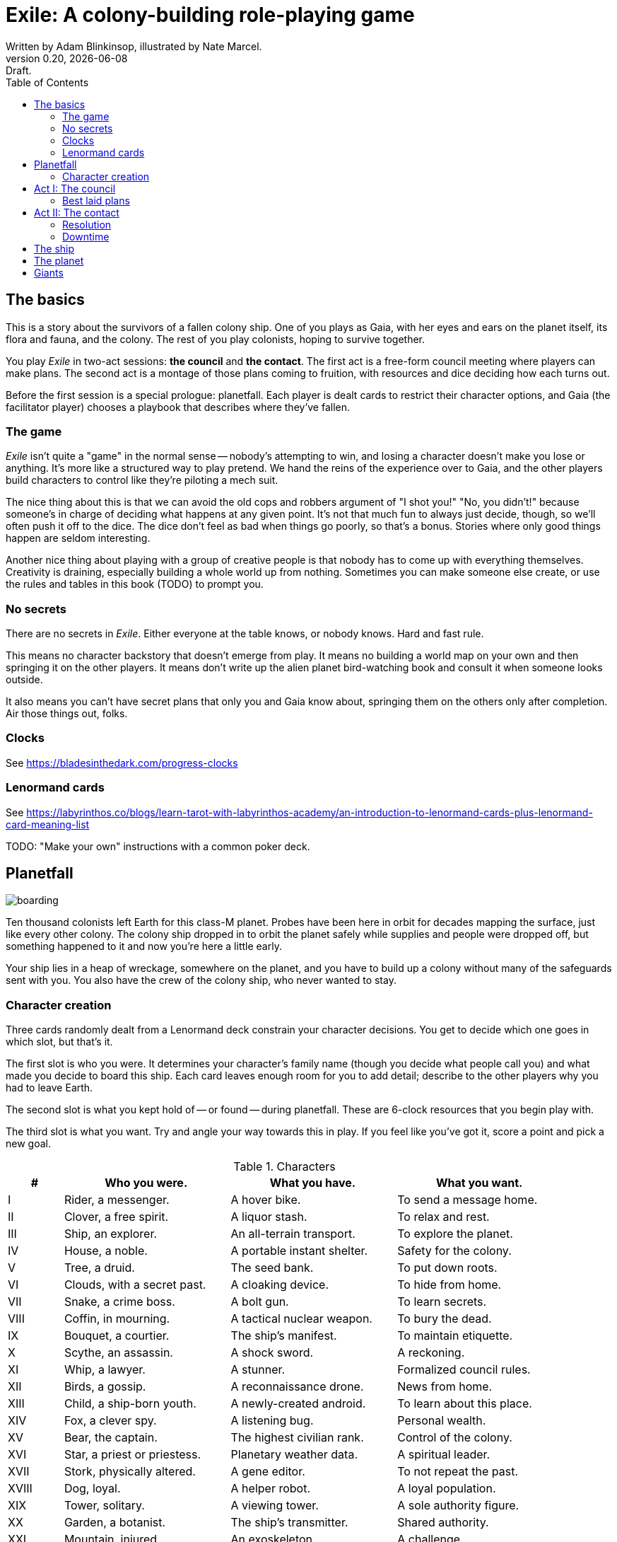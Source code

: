 = Exile: A colony-building role-playing game
Written by Adam Blinkinsop, illustrated by Nate Marcel.
v0.20, {localdate}: Draft.
:doctype: book
:sectnums!:
:pdf-stylesdir: ./themes
:pdf-style: theme.yml
:imagesdir: ./img
:title-logo-image: image:planetfall-orig.png[]
:toc:

== The basics
This is a story about the survivors of a fallen colony ship. One of you plays
as Gaia, with her eyes and ears on the planet itself, its flora and fauna, and
the colony. The rest of you play colonists, hoping to survive together.

You play _Exile_ in two-act sessions: *the council* and *the contact*. The
first act is a free-form council meeting where players can make plans. The
second act is a montage of those plans coming to fruition, with resources and
dice deciding how each turns out.

Before the first session is a special prologue: planetfall. Each player is
dealt cards to restrict their character options, and Gaia (the facilitator
player) chooses a playbook that describes where they've fallen.

=== The game

_Exile_ isn’t quite a "game" in the normal sense — nobody’s attempting to win,
and losing a character doesn’t make you lose or anything. It’s more like a
structured way to play pretend. We hand the reins of the experience over to
Gaia, and the other players build characters to control like they’re piloting a
mech suit.

The nice thing about this is that we can avoid the old cops and robbers
argument of "I shot you!" "No, you didn’t!" because someone’s in charge of
deciding what happens at any given point. It’s not that much fun to always just
decide, though, so we’ll often push it off to the dice. The dice don’t feel as
bad when things go poorly, so that’s a bonus. Stories where only good things
happen are seldom interesting.

Another nice thing about playing with a group of creative people is that nobody
has to come up with everything themselves. Creativity is draining, especially
building a whole world up from nothing. Sometimes you can make someone else
create, or use the rules and tables in this book (TODO) to prompt you.

=== No secrets

There are no secrets in _Exile_. Either everyone at the table knows, or nobody
knows. Hard and fast rule.

This means no character backstory that doesn’t emerge from play. It means no
building a world map on your own and then springing it on the other players. It
means don’t write up the alien planet bird-watching book and consult it when
someone looks outside.

It also means you can’t have secret plans that only you and Gaia know about,
springing them on the others only after completion. Air those things out,
folks.

=== Clocks
See https://bladesinthedark.com/progress-clocks

=== Lenormand cards
See https://labyrinthos.co/blogs/learn-tarot-with-labyrinthos-academy/an-introduction-to-lenormand-cards-plus-lenormand-card-meaning-list

TODO: "Make your own" instructions with a common poker deck.

== Planetfall

image:boarding.png[]

Ten thousand colonists left Earth for this class-M planet. Probes have been
here in orbit for decades mapping the surface, just like every other colony.
The colony ship dropped in to orbit the planet safely while supplies and people
were dropped off, but something happened to it and now you're here a little
early.

Your ship lies in a heap of wreckage, somewhere on the planet, and you have to
build up a colony without many of the safeguards sent with you. You also have
the crew of the colony ship, who never wanted to stay.

=== Character creation
Three cards randomly dealt from a Lenormand deck constrain your character
decisions. You get to decide which one goes in which slot, but that's it.

The first slot is who you were. It determines your character's family name
(though you decide what people call you) and what made you decide to board this
ship. Each card leaves enough room for you to add detail; describe to the other
players why you had to leave Earth.

The second slot is what you kept hold of -- or found -- during planetfall.
These are 6-clock resources that you begin play with.

The third slot is what you want. Try and angle your way towards this in play.
If you feel like you've got it, score a point and pick a new goal. 

[cols="1,3,3,3"]
.Characters
|===
|# |Who you were. |What you have. |What you want.

|I |Rider, a messenger. |A hover bike. |To send a message home.
|II |Clover, a free spirit. |A liquor stash. |To relax and rest.
|III |Ship, an explorer. |An all-terrain transport. |To explore the planet.
|IV |House, a noble. |A portable instant shelter. |Safety for the colony.
|V |Tree, a druid. |The seed bank. |To put down roots.
|VI |Clouds, with a secret past. |A cloaking device. |To hide from home.
|VII |Snake, a crime boss. |A bolt gun. |To learn secrets.
|VIII |Coffin, in mourning. |A tactical nuclear weapon. |To bury the dead.
|IX |Bouquet, a courtier. |The ship’s manifest. |To maintain etiquette.
|X |Scythe, an assassin. |A shock sword. |A reckoning.
|XI |Whip, a lawyer. |A stunner. |Formalized council rules.
|XII |Birds, a gossip. |A reconnaissance drone. |News from home.
|XIII |Child, a ship-born youth. |A newly-created android. |To learn about this place.
|XIV |Fox, a clever spy. |A listening bug. |Personal wealth.
|XV |Bear, the captain. |The highest civilian rank. |Control of the colony.
|XVI |Star, a priest or priestess. |Planetary weather data. |A spiritual leader.
|XVII |Stork, physically altered. |A gene editor. |To not repeat the past.
|XVIII |Dog, loyal. |A helper robot. |A loyal population.
|XIX |Tower, solitary. |A viewing tower. |A sole authority figure.
|XX |Garden, a botanist. |The ship’s transmitter. |Shared authority.
|XXI |Mountain, injured. |An exoskeleton. |A challenge.
|XXII |Crossroad, separated. |The planet’s survey map. |To divide the colony.
|XXIII |Mice, poor. |Samples of diseases. |To take it slow.
|XXIV |Heart, in love. |Lots of good friends. |Forgiveness.
|XXV |Ring, attached. |A pair of short-range radios.  |A partner or ally.
|XXVI |Book, a researcher. |A hook into the ship’s memory. |To study flora and fauna.
|XXVII |Letter, the comms officer. |The receiver dish. |To hold onto the past.
|XXVIII |Animus, a man. |A man’s promise. |A man in charge.
|XXIX |Anima, a woman. |A woman’s promise. |A woman in charge.
|XXX |Lily, beautiful or handsome. |The art archives. |To be the spiritual leader.
|XXXI |Sun, retired. |A solar generator. |Victory over the planet.
|XXXII |Moon, a cultist. |A dream catcher. |To work with the planet.
|XXXIII |Key, freed. |A way into the ship. |To free the androids.
|XXXIV |Fish, a rich merchant. |Diving gear. |A market economy.
|XXXV |Anchor, a builder. |Keys to the brig. |A safe place to live.
|XXXVI |Cross, on a mission. |A relic from home. |Principles made law.
|===

.Three example characters
====
Lily has [Bouquet] the ship's manifest and wants [Bear] control of the colony.

Anchor has [Key] a way into the ship and wants [Dog] a loyal population.

Bird has [Clover] a liquor stash and wants [House] safety for the colony.
====

== Act I: The council

image:salvage.png[]

You are the leaders of the most powerful factions in the colony, gathered
together to try to keep everyone alive while you build a foundation on this
planet. At the first council, you sit under a lean-to made of wreckage, at a
makeshift table, on whatever you could drag over. Perhaps later it'll be more
comfortable.

****
The planet was surveyed long before you got there, to ensure it was a safe
place for a new colony. Unexplored, yes. Wild, sure. But the atmosphere and
geology aren't actively out to destroy you yet. It feels like Earth, back in
the years before the industrial revolution.

You've still got trouble, though. The ship was supposed to prepare a space for
you where the surveyor drones decided a colony would be most prosperous, but it
never got a chance. You were supposed to land with food and water stores for a
decade, but they're scattered across the landscape. Experts in all the skills
necessary for building a new civilization were among the crew, but many of them
are dead.

Instead, you have human ingenuity and lots of help. You have whatever salvage
you can pull from the wreckage. You have a planet full of life that you might
tame.
****

In each council act, find a comfortable space to talk. You can wander around,
in and out of earshot of the other players. You can sit together at a large
table or gather in small groups in a backyard. Each player should carry their
resources (as cards or tokens or a list) and something for recording plans.

During the council, players should try to solve problems: their own, their
faction's, and the colony's. Some of these might be solved just through
discussion, but most will need to happen after the meeting is over. For the
latter, you must make a *plan*.

=== Best laid plans
There are six types of plan:

Explore:: write down where you're looking and what you hope to find. On a hit,
you'll find it: write it down on the map. It's not a resource, though it may be
a place you can gather resources from. On a 4-5, pick one. On a 6, pick two.
On a critical, pick three.

- It's easy to defend.
- It's sheltered from the weather.
- It's well-stocked.
- It's beautiful.
- Nobody/nothing else was there.

Gather:: write down what you're collecting, and where from. Be specific -- you
can't gather hovercraft from the ship without exploring to find the hangar. On
a hit, you'll get a resource for what you collected. On a 4-5, draw a 4-clock.
On a 6, draw a 6-clock. On a critical, draw an 8-clock. Choose one:

- You describe an upside, Gaia describes a downside.
- You describe a downside, Gaia describes an upside.

Build:: write down what you're building, where you're building it, and what
materials you're using. The latter must be resources. On a hit, add your
building to the map. You control it. On a 4-5, Gaia adds something dangerous
nearby. On a critical, Gaia adds something helpful nearby.

Intervene:: write down what you're trying to prevent, and how. On a hit,
describe how you reduce the effect of Gaia's threat. On a 6, Gaia can't bring
that threat to bear this round. On a critical, Gaia can't bring it to bear
until after another Council phase.

Repair:: write down what you're trying to fix, and how. On a hit, reduce that
thing's stress clock. On a 4-5, reduce it by one tick. On a 6, by two ticks. On
a critical, by three ticks.

Assault:: write down what you're trying to control, and how far you're willing
to go. On a hit, you'll take control of it and can do what you like with it.
On a 4-5, draw a 4-clock. When it fills up, you lose control of it.

.Example plans
====
Lily: Explore the ship, hoping to find the armory.

Anchor: Gather a small group of engineers from the colony.

Bird: Intervene to prevent the fuel containment from failing, by removing the fuel.
====

When you make a plan, announce it to the people around you and write it down.
Let them know whether this is a secret plan (that is, whether they _know_
you're planning it) or whether it's public. _Exile_ is better when the players
know more than the characters: this leads to some great dramatic irony and
foreshadowing.

After you make a plan, you should consider asking Gaia for position & effect.
(See https://bladesinthedark.com/action-roll for background.) This can give you
an idea of how many resources you're going to need to make it work. You can only
use a resource with the permission of the person who will have it at the time
you resolve your plan. You might ask for permission first, to be safe. Write it
down as a bullet under your plan.

.Example resources
====
Lily: Explore the ship, hoping to find the armory.

- Anchor's way into the ship

Anchor: Gather a small group of engineers from the colony.

- Lily's manifest

Bird: Intervene to prevent the fuel containment from failing, by removing the fuel.

- Anchor's engineers (hopefully)
====

== Act II: The contact

image:harvest.png[]

When the council ends, Gaia will take everyone's name cards and shuffle them
together. These will be drawn to determine what order players get to resolve
plans.

When your card is drawn, choose one:

- Resolve one of your plans.
- Catch a break and (optionally) cancel an unresolved plan.

After all cards are drawn, Gaia will make a move, then shuffle them all back up
for another round unless the players are all out of plans. In that case, the
session ends. Continue with another Council act, if you have time.

=== Resolution
Choose one of your plans and announce it to the group, along with all the
bullets you wrote down.

Each relevant resource you can use for your plan can either give you a die or
stress you out if it doesn't show up. Key word: relevant. If you're looking to
repair the radio, it's highly unlikely that your diving gear will help. It's up
to Gaia to decide whether a resource is relevant.

For each resource you named, ask its owner to choose:

- You can use it, take a die.
- You can't use it, take a stress.

At this point you'll have a (possibly empty) pool of dice. You can add another
die to your pool by pushing yourself (add yourself to the resources for your
plan) or accepting a Devil's Bargain. (See
https://bladesinthedark.com/action-roll.)

Then, you roll the pool.

- The highest die determines how well the plan goes, as described in the plans
  section. If it's a 4+, you hit. Otherwise, you miss.
- The lowest die determines the stress you put on your resources, divided as
  evenly as you can among them. You choose what takes the extra stress, though
  you can't give it to something whose clock is already full. When a stress
  clock fills, it breaks. (TODO: Resource trauma.)

=== Downtime
TODO: Stress relief as a way of detailing the world (#2)

== The ship

image:planetfall-bw.png[]

TODO: Name it?

The ship has a playbook kind of like Gaia's, with the same 5-level pyramid
(this time with "the colony" pre-added at the top, perhaps). Exploration wishes
along the side for things that the ship had, to be crossed off when Gaia says
you can't find them permanently. Buildings can go on this pyramid based on
their distance from the colony, with habitat info in the area.

== The planet

TODO: Name it?

Gaia also gets to make plans, but must announce them early and always gets last
initiative. [Think of Gaia's plans like the Grind in Torchbearer.]

Three possible playbooks for Gaia:

- The Wine Dark Sea (Subnautica-detailed ocean)
- City of Brass (ancient ruins of an alien city)
- Green Light (forest canopy, miles above the surface)

Playbooks would have threat moves and sorta be like an adventure starter.
Player exploration triggers Gaia's advancement (like the Cave in Vast), and the
playbook holds a food chain (as a 5-level pyramid) with space for habitat
details (on the left and right on each level, chosen from a list for each
playbook).

City of Brass might end up with cyborg rodents somewhere in the middle, with a
sewer habitat linked to its level. Gaia doesn't name the flora / fauna, they
describe them and ask a player (whose character saw them) for a name.

A player's exploration plan must have a hope: something you really would like
to find. Lots of meat? A farm-able plant? A safe place to camp? The roll
decides whether or not you find it, and what the downsides are.

Gaia adds the results to the food chain / habitat map (perhaps on a 1-3 they
add whatever they want, on a crit they add exactly what the plan hoped for, and
on a 4-5 or 6 they add the plan's hopes plus some additional thing). As the map
fills up, Gaia advances, perhaps gaining access to new threats or moves.
(Perhaps they can only add a predator if it's supported by food underneath, and
habitats upwards as well.)

When the map fills up (or when players decide to strike out across the land?),
exploration allows Gaia to add a new playbook -- the players have gone far
enough out to find another biome.

== Giants

[bibliography]
.Bibliography
- Adam Koebel, Sage LaTorra. _Dungeon World_. 2012.
- Beakley, Paul. _Paul's R-Map Method: Best Practices_. 2017.
- D. Vincent Baker. _Apocalypse World_. 2010.
- D. Vincent Baker. _Dogs in the Vineyard_. 2004.
- John Harper, _Blades in the Dark_. 2017.
- John Harper, _Lady Blackbird_. 2011.
- Junichi Inoue. _Tenra Bansho Zero_. 2000.
- Leonard Balsera, Brian Engard, Jeremy Keller, Ryan Macklin, Mike Olson. _Fate Core_. 2014.
- Luke Crane. _Burning Wheel_. 2002.
- Miller, Marshall. _Dungeon Starters_. 2011.
- Morgan Jarl & Petter Karlsson, _When Our Destinies Meet_, 2012.


